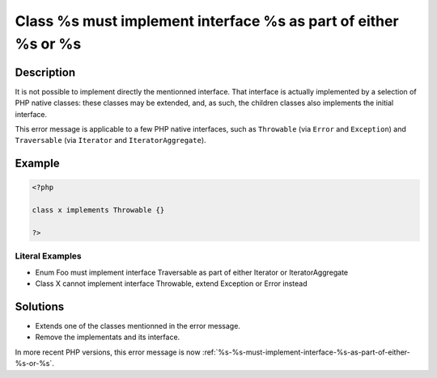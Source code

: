 .. _class-%s-must-implement-interface-%s-as-part-of-either-%s-or-%s:

Class %s must implement interface %s as part of either %s or %s
---------------------------------------------------------------
 
	.. meta::
		:description:
			Class %s must implement interface %s as part of either %s or %s: It is not possible to implement directly the mentionned interface.

		:og:type: article
		:og:title: Class %s must implement interface %s as part of either %s or %s
		:og:description: It is not possible to implement directly the mentionned interface
		:og:url: https://php-errors.readthedocs.io/en/latest/messages/class-%25s-must-implement-interface-%25s-as-part-of-either-%25s-or-%25s.html

Description
___________
 
It is not possible to implement directly the mentionned interface. That interface is actually implemented by a selection of PHP native classes: these classes may be extended, and, as such, the children classes also implements the initial interface.

This error message is applicable to a few PHP native interfaces, such as ``Throwable`` (via ``Error`` and ``Exception``) and ``Traversable`` (via ``Iterator`` and ``IteratorAggregate``).

Example
_______

.. code-block:: php

   <?php
   
   class x implements Throwable {}
   
   ?>


Literal Examples
****************
+ Enum Foo must implement interface Traversable as part of either Iterator or IteratorAggregate
+ Class X cannot implement interface Throwable, extend Exception or Error instead

Solutions
_________

+ Extends one of the classes mentionned in the error message.
+ Remove the implementats and its interface.


In more recent PHP versions, this error message is now :ref:`%s-%s-must-implement-interface-%s-as-part-of-either-%s-or-%s`.
